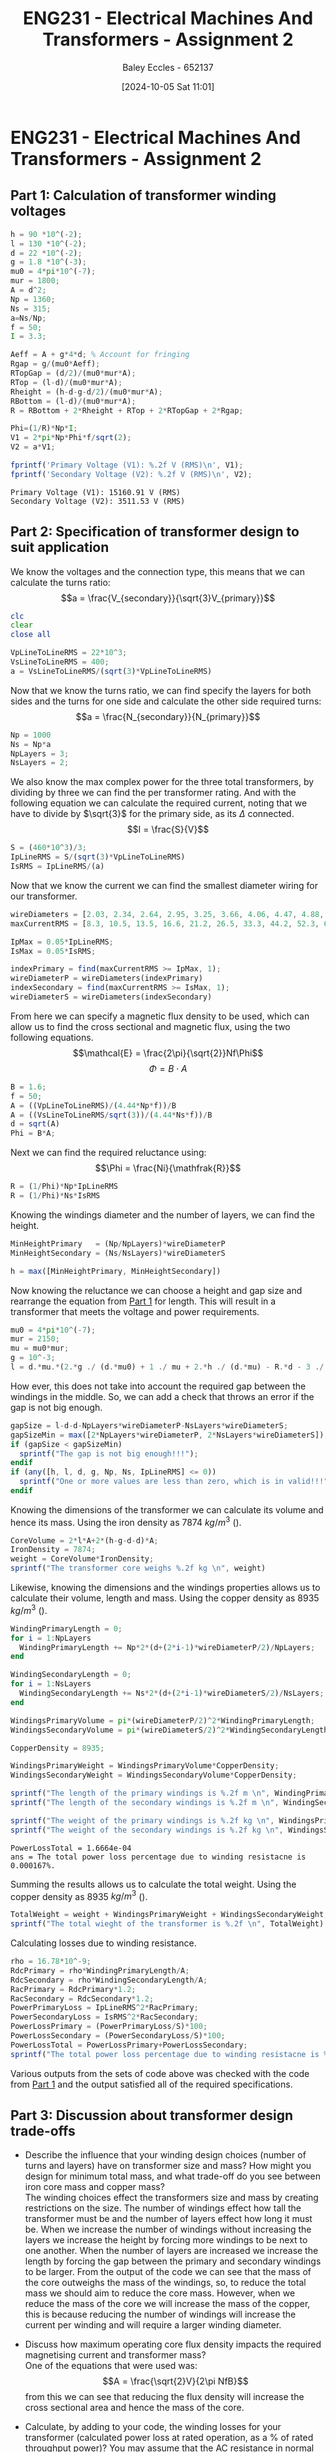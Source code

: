 :PROPERTIES:
:ID:       51f7c5ef-86da-44f3-8d30-b58e676628f3
:END:
#+title: ENG231 - Electrical Machines And Transformers - Assignment 2
#+date: [2024-10-05 Sat 11:01]
#+AUTHOR: Baley Eccles - 652137
#+FILETAGS: :Assignment:TODO:UTAS:2024:
#+STARTUP: latexpreview
#+LATEX_HEADER: \usepackage[a4paper, margin=2.5cm]{geometry}
#+LATEX_HEADER_EXTRA: \usepackage{minted}
#+LATEX_HEADER_EXTRA: \usepackage{fontspec}
#+LATEX_HEADER_EXTRA: \setmonofont{Iosevka}
#+LATEX_HEADER_EXTRA: \setminted{fontsize=\small, frame=single, breaklines=true}
#+LATEX_HEADER_EXTRA: \usemintedstyle{emacs}
#+LATEX_HEADER: \usepackage[style=apa, backend=biber]{biblatex}
#+LATEX_HEADER: \addbibresource{ENG231-Ass2-Ref.bib}
#+LATEX_HEADER: \DeclareLanguageMapping{english}{english-apa}
#+LATEX_HEADER_EXTRA: \usepackage{float}


* ENG231 - Electrical Machines And Transformers - Assignment 2
** Part 1: Calculation of transformer winding voltages
  :PROPERTIES:
  :ID: ENG231 - Electrical Machines And Transformers - Assignment 2 - Part 1: Calculation of transformer winding voltages
  :END:
#+BEGIN_SRC octave :exports both :results output :session Part1
h = 90 *10^(-2);
l = 130 *10^(-2);
d = 22 *10^(-2);
g = 1.8 *10^(-3);
mu0 = 4*pi*10^(-7);
mur = 1800;
A = d^2;
Np = 1360;
Ns = 315;
a=Ns/Np;
f = 50;
I = 3.3;

Aeff = A + g*4*d; % Account for fringing
Rgap = g/(mu0*Aeff);
RTopGap = (d/2)/(mu0*mur*A);
RTop = (l-d)/(mu0*mur*A);
Rheight = (h-d-g-d/2)/(mu0*mur*A);
RBottom = (l-d)/(mu0*mur*A);
R = RBottom + 2*Rheight + RTop + 2*RTopGap + 2*Rgap;

Phi=(1/R)*Np*I;
V1 = 2*pi*Np*Phi*f/sqrt(2);
V2 = a*V1;

fprintf('Primary Voltage (V1): %.2f V (RMS)\n', V1);
fprintf('Secondary Voltage (V2): %.2f V (RMS)\n', V2);
#+END_SRC

#+RESULTS:
: Primary Voltage (V1): 15160.91 V (RMS)
: Secondary Voltage (V2): 3511.53 V (RMS)

** Part 2: Specification of transformer design to suit application

We know the voltages and the connection type, this means that we can calculate the turns ratio:
\[a = \frac{V_{secondary}}{\sqrt{3}V_{primary}}\]
#+BEGIN_SRC octave :exports code :results output :session Part2
clc
clear
close all

VpLineToLineRMS = 22*10^3;
VsLineToLineRMS = 400;
a = VsLineToLineRMS/(sqrt(3)*VpLineToLineRMS)
#+END_SRC

#+RESULTS:
: a = 0.010497

Now that we know the turns ratio, we can find specify the layers for both sides and the turns for one side and calculate the other side required turns:
\[a = \frac{N_{secondary}}{N_{primary}}\]
#+BEGIN_SRC octave :exports code :results output :session Part2
Np = 1000
Ns = Np*a
NpLayers = 3;
NsLayers = 2;
#+END_SRC

#+RESULTS:
: Np = 1000
: Ns = 10.497

We also know the max complex power for the three total transformers, by dividing by three we can find the per transformer rating. And with the following equation we can calculate the required current, noting that we have to divide by $\sqrt{3}$ for the primary side, as its $\Delta$ connected.
\[I = \frac{S}{V}\]
#+BEGIN_SRC octave :exports code :results output :session Part2
S = (460*10^3)/3;
IpLineRMS = S/(sqrt(3)*VpLineToLineRMS)
IsRMS = IpLineRMS/(a)
#+END_SRC

#+RESULTS:
: IpLineRMS = 4.0240
: IsRMS = 383.33


Now that we know the current we can find the smallest diameter wiring for our transformer.
#+BEGIN_SRC octave :exports code :results output :session Part2
wireDiameters = [2.03, 2.34, 2.64, 2.95, 3.25, 3.66, 4.06, 4.47, 4.88, 5.39, 5.89, 6.40, 7.01, 7.62, 8.23, 8.84, 9.5, 10.2, 11.0, 11.8, 12.7, 15.0, 17.0, 20.0, 22.0, 24.0, 28.0, 31.0, 34.0, 37.0, 39.0, 41.0] * 10^-3;
maxCurrentRMS = [8.3, 10.5, 13.5, 16.6, 21.2, 26.5, 33.3, 44.2, 52.3, 63.8, 76.4, 90.1, 108, 128, 149, 172, 196, 227, 265, 306, 355, 495, 636, 880, 1064, 1267, 1724, 2113, 2542, 3011, 3345, 3697];

IpMax = 0.05*IpLineRMS;
IsMax = 0.05*IsRMS;

indexPrimary = find(maxCurrentRMS >= IpMax, 1);
wireDiameterP = wireDiameters(indexPrimary)
indexSecondary = find(maxCurrentRMS >= IsMax, 1);
wireDiameterS = wireDiameters(indexSecondary)
#+END_SRC

#+RESULTS:
: wireDiameterP = 2.0300e-03
: wireDiameterS = 3.2500e-03


From here we can specify a magnetic flux density to be used, which can allow us to find the cross sectional and magnetic flux, using the two following equations.
\[\mathcal{E} = \frac{2\pi}{\sqrt{2}}Nf\Phi\]
\[\Phi = B\cdot A\]
#+BEGIN_SRC octave :exports code :results output :session Part2
B = 1.6;
f = 50;
A = ((VpLineToLineRMS)/(4.44*Np*f))/B
A = ((VsLineToLineRMS/sqrt(3))/(4.44*Ns*f))/B
d = sqrt(A)
Phi = B*A;
#+END_SRC

#+RESULTS:
: A = 0.061937
: A = 0.061937
: d = 0.2489

Next we can find the required reluctance using:
\[\Phi = \frac{Ni}{\mathfrak{R}}\]
#+BEGIN_SRC octave :exports code :results output :session Part2
R = (1/Phi)*Np*IpLineRMS
R = (1/Phi)*Ns*IsRMS
#+END_SRC

#+RESULTS:
: R = 4.0605e+04
: R = 4.0605e+04

Knowing the windings diameter and the number of layers, we can find the height.
#+BEGIN_SRC octave :exports code :results output :session Part2
MinHeightPrimary   = (Np/NpLayers)*wireDiameterP
MinHeightSecondary = (Ns/NsLayers)*wireDiameterS

h = max([MinHeightPrimary, MinHeightSecondary])
#+END_SRC

#+RESULTS:
: MinHeightPrimary = 0.6767
: MinHeightSecondary = 0.017058
: h = 0.6767


Now knowing the reluctance we can choose a height and gap size and rearrange the equation from [[id:ENG231 - Electrical Machines And Transformers - Assignment 2 - Part 1: Calculation of transformer winding voltages][Part 1]] for length. This will result in a transformer that meets the voltage and power requirements.
#+BEGIN_SRC octave :exports code :results output :session Part2
mu0 = 4*pi*10^(-7);
mur = 2150;
mu = mu0*mur;
g = 10^-3;
l = d.*mu.*(2.*g ./ (d.*mu0) + 1 ./ mu + 2.*h ./ (d.*mu) - R.*d - 3 ./ mu - 2.*g ./ (d.*mu) - 2 ./ mu) ./ -2
#+END_SRC

#+RESULTS:
: l = 1.0695

How ever, this does not take into account the required gap between the windings in the middle. So, we can add a check that throws an error if the gap is not big enough.
#+BEGIN_SRC octave :exports code :results output :session Part2
gapSize = l-d-d-NpLayers*wireDiameterP-NsLayers*wireDiameterS;
gapSizeMin = max([2*NpLayers*wireDiameterP, 2*NsLayers*wireDiameterS]);
if (gapSize < gapSizeMin)
  sprintf("The gap is not big enough!!!");
endif
if (any([h, l, d, g, Np, Ns, IpLineRMS] <= 0))
  sprintf("One or more values are less than zero, which is in valid!!!");
endif
#+END_SRC

#+RESULTS:

Knowing the dimensions of the transformer we can calculate its volume and hence its mass. Using the iron density as 7874 $kg/m^3$ (\cite{Wiki_Iron}).
#+BEGIN_SRC octave :exports code :results output :session Part2 :TODO: Cite https://en.wikipedia.org/wiki/Iron for the density (Converted to kg/m3)
CoreVolume = 2*l*A+2*(h-g-d-d)*A;
IronDensity = 7874;
weight = CoreVolume*IronDensity;
sprintf("The transformer core weighs %.2f kg \n", weight)
#+END_SRC

#+RESULTS:
: ans = The transformers core weighs 1216.73 kg


Likewise, knowing the dimensions and the windings properties allows us to calculate their volume, length and mass. Using the copper density as 8935 $kg/m^3$ (\cite{Wiki_Copper}).
#+BEGIN_SRC octave :exports code :results output :session Part2
WindingPrimaryLength = 0;
for i = 1:NpLayers
  WindingPrimaryLength += Np*2*(d+(2*i-1)*wireDiameterP/2)/NpLayers;
end

WindingSecondaryLength = 0;
for i = 1:NsLayers
  WindingSecondaryLength += Ns*2*(d+(2*i-1)*wireDiameterS/2)/NsLayers;
end

WindingsPrimaryVolume = pi*(wireDiameterP/2)^2*WindingPrimaryLength;
WindingsSecondaryVolume = pi*(wireDiameterS/2)^2*WindingSecondaryLength;

CopperDensity = 8935;

WindingsPrimaryWeight = WindingsPrimaryVolume*CopperDensity;
WindingsSecondaryWeight = WindingsSecondaryVolume*CopperDensity;

sprintf("The length of the primary windings is %.2f m \n", WindingPrimaryLength)
sprintf("The length of the secondary windings is %.2f m \n", WindingSecondaryLength)

sprintf("The weight of the primary windings is %.2f kg \n", WindingsPrimaryWeight)
sprintf("The weight of the secondary windings is %.2f kg \n", WindingsSecondaryWeight)
#+END_SRC

#+RESULTS:
: ans = The length of the primary windings is 503.83 m
: ans = The length of the secondary windings is 5.29 m
: ans = The weight of the primary windings is 14.57 kg
: ans = The weight of the secondary windings is 0.39 kg



#+RESULTS:
: PowerLossTotal = 1.6664e-04
: ans = The total power loss percentage due to winding resistacne is 0.000167%.


Summing the results allows us to calculate the total weight. Using the copper density as 8935 $kg/m^3$ (\cite{Wiki_Copper}).
#+BEGIN_SRC octave :exports code :results output :session Part2
TotalWeight = weight + WindingsPrimaryWeight + WindingsSecondaryWeight;
sprintf("The total wieght of the transformer is %.2f \n", TotalWeight)
#+END_SRC

#+RESULTS:
: ans = The total wieght of the transformer is 1231.69

Calculating losses due to winding resistance.
#+BEGIN_SRC octave :exports code :results output :session Part2
rho = 16.78*10^-9;
RdcPrimary = rho*WindingPrimaryLength/A;
RdcSecondary = rho*WindingSecondaryLength/A;
RacPrimary = RdcPrimary*1.2;
RacSecondary = RdcSecondary*1.2;
PowerPrimaryLoss = IpLineRMS^2*RacPrimary;
PowerSecondaryLoss = IsRMS^2*RacSecondary;
PowerLossPrimary = (PowerPrimaryLoss/S)*100;
PowerLossSecondary = (PowerSecondaryLoss/S)*100;
PowerLossTotal = PowerLossPrimary+PowerLossSecondary;
sprintf("The total power loss percentage due to winding resistacne is %f%%. \n", PowerLossTotal)
#+END_SRC

Various outputs from the sets of code above was checked with the code from [[id:ENG231 - Electrical Machines And Transformers - Assignment 2 - Part 1: Calculation of transformer winding voltages][Part 1]] and the output satisfied all of the required specifications.

#+BEGIN_SRC octave :exports none :results output :session Verification
h =  0.6767;
l = 1.0695;
d = 0.2489;
g = 1*10^(-3);
mu0 = 4*pi*10^(-7);
mur = 2150;
A = d^2;
Np = 1000;
Ns = 10.497;
a=Ns/Np;
f = 50;
Ip = 4.0240;

Rgap = g/(mu0*A);
RTopGap = (d/2)/(mu0*mur*A);
RTop = (l-d)/(mu0*mur*A);
Rheight = (h-d-g-d/2)/(mu0*mur*A);
RBottom = (l-d)/(mu0*mur*A);
R = RBottom + 2*Rheight + RTop + 2*RTopGap + 2*Rgap;

Phi=(1/R)*Np*Ip;
Vp = 2*pi*Np*Phi*f/sqrt(2);
Vs = a*Vp*sqrt(3);

fprintf('Primary Voltage (Vp): %.2f V (RMS)\n', Vp);
fprintf('Secondary Voltage (Vs): %.2f V (RMS)\n', Vs);
#+END_SRC

#+RESULTS:
: Primary Voltage (Vp): 22019.85 V (RMS)
: Secondary Voltage (Vs): 400.35 V (RMS)


** Part 3: Discussion about transformer design trade-offs
 - Describe the influence that your winding design choices (number of turns and layers) have on transformer size and mass? How might you design for minimum total mass, and what trade-off do you see between iron core mass and copper mass?\\
   The winding choices effect the transformers size and mass by creating restrictions on the size. The number of windings effect how tall the transformer must be and the number of layers effect how long it must be. When we increase the number of windings without increasing the layers we increase the height by forcing more windings to be next to one another. When the number of layers are increased we increase the length by forcing the gap between the primary and secondary windings to be larger. From the output of the code we can see that the mass of the core outweighs the mass of the windings, so, to reduce the total mass we should aim to reduce the core mass. However, when we reduce the mass of the core we will increase the mass of the copper, this is because reducing the number of windings will increase the current per winding and will require a larger winding diameter.

 - Discuss how maximum operating core flux density impacts the required magnetising current and transformer mass?\\
   One of the equations that were used was:
   \[A = \frac{\sqrt{2}V}{2\pi NfB}\]
   from this we can see that reducing the flux density will increase the cross sectional area and hence the mass of the core.

 - Calculate, by adding to your code, the winding losses for your transformer (calculated power loss at rated operation, as a % of rated throughput power)? You may assume that the AC resistance in normal operation is 20% larger than the calculated DC resistance (owing to skin effect and elevated temperatures). Discuss how transformer design influences this loss?\\
   To do this we must calculate the DC resistance of each side, using *Pouillet's law*:
   \[R_{DC} = \rho \frac{l}{A}\]
   Here $\rho$ is the electrical resistivity of copper which is $16.78\ n\Omega\cdot m$ (\cite{Wiki_Copper}). \\
   Now we can find the AC resistance:
   \[R_{AC}=R_{DC}\cdot 1.2\]
   Next we can find the power loss, using:
   \[P_{\textrm{loss}} = I^2R_{AC}\]
   Finally, we can calculate the loss percentage:
   \[\textrm{Power Loss\%} = \frac{P_{\textrm{loss}}}{P_{\textrm{rated}}}\cdot 100\]

 - What aspects of the transformer design (size and mass) or operation (magnetising current, losses) are influenced by core gap width for this transformer?\\
   Increasing the gap will increase the reluctance of the magnetic circuit, which based upon the way I have programmed it, will increase the length of the transformer, and hence its size and mass.

 - For a power transformer, the main components which influence how it impacts the power system are generally the winding resistance and the leakage reactance. Comment on how you think your design choices, in particular the way you have configured each winding, will influence these parameters?\\
   To create a well preforming transformer our goal is to reduce winding resistance and the leakage reactance, To do this we must minimise the length of the windings, as $R_{\textrm{winding}}\propto l$, from Pouillet's law. Like wise, we could also increase the cross sectional area, as $R_{\textrm{winding}}\propto 1/A$.
   To minimise leakage reactance we must minimise the flux leakage, from the following flux leakage equation we can analyse the factors that effect this.
   \[L = \frac{N\phi}{i}\]
   So, the leakage reactance is proportional to the number of turns, magnetic flux and is inversely proportional to the current. Hence, to reduce the leakage reactance we can reduce the number of turns, reduce the magnetic flux or increase the current.


\newpage
\printbibliography
